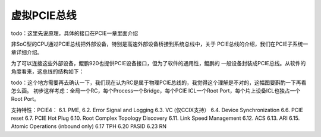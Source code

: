.. Copyright by Kenneth Lee. 2020. All Right Reserved.

虚拟PCIE总线
============
todo：这里先说原理，具体的接口在PCIE一章里面介绍

非SoC型的CPU通过PCIE总线把外部设备，特别是高速外部设备桥接到系统总线中，关于
PCIE总线的介绍，我们在PCIE子系统一章详细介绍。

为了可以连接这些外部设备，鲲鹏920也提供PCIE设备接口，但为了软件的通用性，鲲鹏的
一般设备封装成PCIE总线。从软件的角度看来，这总线的结构如下：

todo：这个地方需要再去确认一下，我们现在认为RC是属于物理PCIE总线的，我觉得这个理解是不对的，这幅图要斟酌一下再看怎么画。
初步这样考虑：全局一个RC，每个Process一个Bridge，每个PCIE ICL一个Root Port，每个片上设备ICL也独占一个Root Port。

支持特性：PCIE4：
6.1. PME, 
6.2. Error Signal and Logging
6.3. VC (仅CCIX支持）
6.4. Device Synchronization
6.6. PCIE reset
6.7. PCIE Hot Plug
6.10. Root Complex Topology Discovery
6.11. Link Speed Management
6.12. ACS
6.13. ARI
6.15. Atomic Operations (inbound only)
6.17 TPH
6.20 PASID
6.23 RN

.. PCIe ICL提供RC功能，最多支持20个V4RP
